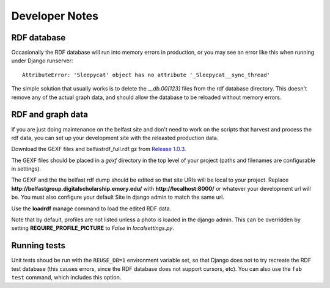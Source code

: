 Developer Notes
===============

RDF database
------------

Occasionally the RDF database will run into memory errors in production,
or you may see an error like this when running under Django runserver::

    AttributeError: 'Sleepycat' object has no attribute '_Sleepycat__sync_thread'

The simple solution that usually works is to delete the `__db.00[123]`
files from the rdf database directory.  This doesn't remove any of the
actual graph data, and should allow the database to be reloaded without
memory errors.


RDF and graph data
------------------

If you are just doing maintenance on the belfast site and don't need to
work on the scripts that harvest and process the rdf data, you can set
up your development site with the releasted production data.

Download the GEXF files and belfastrdf_full.rdf.gz from
`Release 1.0.3 <https://github.com/emory-libraries-ecds/belfast-group-site/releases/tag/1.0.3>`_.

The GEXF files should be placed in a `gexf` directory in the top level
of your project (paths and filenames are configurable in settings).

The GEXF and the the belfast rdf dump should be edited so that site URIs
will be local to your project.  Replace
**http://belfastgroup.digitalscholarship.emory.edu/** with
**http://localhost:8000/** or whatever your development url will be.
You must also configure your default Site in django admin to match the same url.

Use the **loadrdf** manage command to load the edited RDF data.

Note that by default, profiles are not listed unless a photo is loaded
in the django admin.  This can be overridden by setting
**REQUIRE_PROFILE_PICTURE** to `False` in `localsettings.py`.


Running tests
-------------

Unit tests shoud be run with the ``REUSE_DB=1`` environment variable set,
so that Django does not to try recreate the RDF test database (this causes
errors, since the RDF database does not support cursors, etc).  You can
also use the ``fab test`` command, which includes this option.